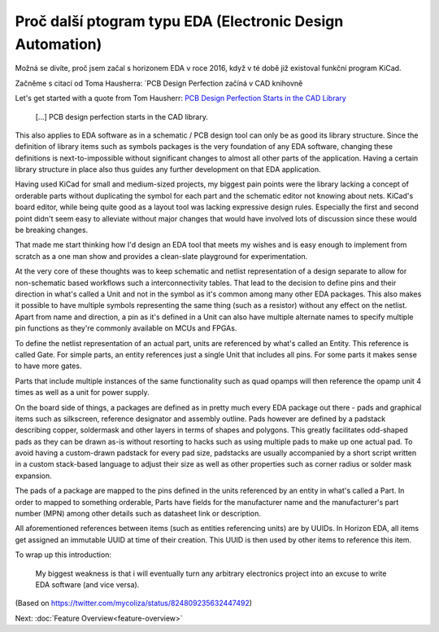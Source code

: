 Proč další ptogram typu EDA (Electronic Design Automation)
==========================================================

Možná se divíte, proč jsem začal s horizonem EDA v roce 2016, když v té době již existoval funkční program KiCad.

Začněme s citací od Toma Hausherra: `PCB Design Perfection začíná v CAD knihovně

Let's get started with a quote from Tom Hausherr: `PCB Design Perfection Starts in the CAD Library
<https://www.innofour.com/3783/news/literature/pcb-design-perfection-starts-in-the-cad-library/pcb-design-perfection-starts-in-the-cad-library-part-1>`_

    [...] PCB design perfection starts in the CAD library.

This also applies to EDA software as in a schematic / PCB design tool 
can only be as good its library structure. Since the definition of 
library items such as symbols packages is the very foundation of any 
EDA software, changing these definitions is next-to-impossible without 
significant changes to almost all other parts of the application. 
Having a certain library structure in place also thus guides any further 
development on that EDA application.

Having used KiCad for small 
and medium-sized projects, my biggest pain points were the library 
lacking a concept of orderable parts without duplicating the symbol for 
each part and the schematic editor not knowing about nets. KiCad's board 
editor, while being quite good as a layout tool was lacking expressive 
design rules. Especially the first and second point didn't seem easy to 
alleviate without major changes that would have involved lots of 
discussion since these would be breaking changes.

That made me start thinking how I'd design an EDA tool that meets my 
wishes and is easy enough to implement from scratch as a one man show 
and provides a clean-slate playground for experimentation.

At the very core of these thoughts was to keep schematic and netlist 
representation of a design separate to allow for non-schematic based 
workflows such a interconnectivity tables. That lead to the decision to 
define pins and their direction in what's called a Unit and not in the symbol as it's common 
among many other EDA packages. This also makes it possible to have 
multiple symbols representing the same thing (such as a resistor) 
without any effect on the netlist. Apart from name and direction, a pin 
as it's defined in a Unit can also have multiple alternate names to 
specify multiple pin functions as they're commonly available on MCUs 
and FPGAs.

To define the netlist representation of an actual part, units are 
referenced by what's called an Entity. This reference is called Gate. 
For simple parts, an entity references just a single Unit that includes 
all pins. For some parts it makes sense to have more gates.

Parts that include multiple instances of the same functionality such as 
quad opamps will then reference the opamp unit 4 times as well as a 
unit for power supply.

On the board side of things, a packages are defined as in pretty much 
every EDA package out there - pads and graphical items such as 
silkscreen, reference designator and assembly outline. Pads however are 
defined by a padstack describing copper, soldermask and other layers in 
terms of shapes and polygons. This greatly facilitates odd-shaped pads 
as they can be drawn as-is without resorting to hacks such as using 
multiple pads to make up one actual pad. To avoid having a custom-drawn 
padstack for every pad size, padstacks are usually accompanied by a 
short script written in a custom stack-based language to adjust their 
size as well as other properties such as corner radius or solder mask 
expansion.

The pads of a package are mapped to the pins defined in the units 
referenced by an entity in what's called a Part. In order to mapped to 
something orderable, Parts have fields for the manufacturer name and 
the manufacturer's part number (MPN) among other details such as 
datasheet link or description.

All aforementioned references between items (such as entities 
referencing units) are by UUIDs. In Horizon EDA, all items get assigned 
an immutable UUID at time of their creation. This UUID is then used by 
other items to reference this item. 

To wrap up this introduction: 

   My biggest weakness is that i will eventually turn any arbitrary 
   electronics project into an excuse to write EDA software (and vice 
   versa).

(Based on https://twitter.com/mycoliza/status/824809235632447492)

Next: :doc:`Feature Overview<feature-overview>`
